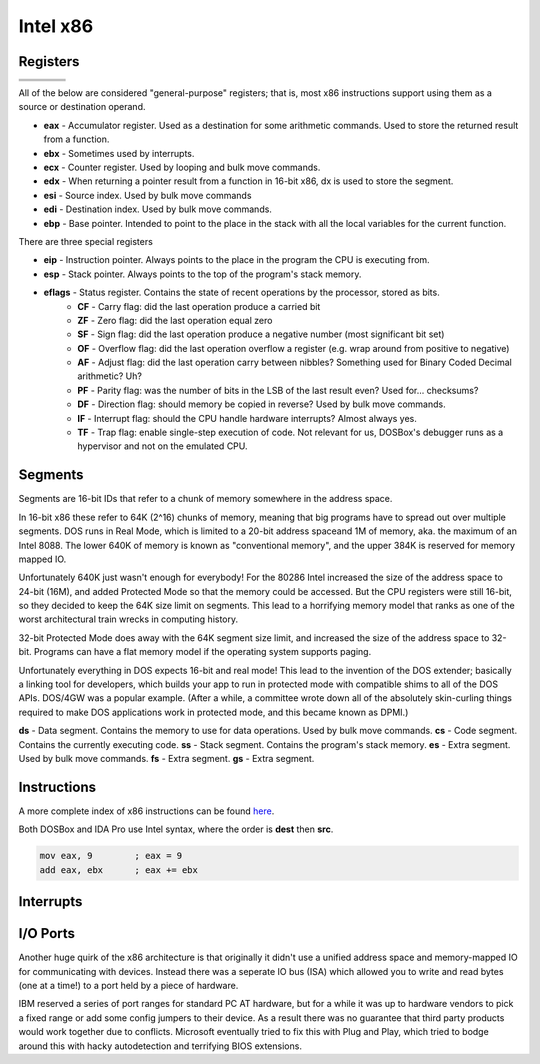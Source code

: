 Intel x86
=========

Registers
---------

======= ====== ======== =======
             eax
-------------------------------
                      ax      
-------------- ----------------
                  ah       al
======= ====== ======== =======


All of the below are considered "general-purpose" registers; that is, most x86 instructions support using them as a source or destination operand. 

- **eax** - Accumulator register. Used as a destination for some arithmetic commands. Used to store the returned result from a function.
- **ebx** - Sometimes used by interrupts.
- **ecx** - Counter register. Used by looping and bulk move commands.
- **edx** - When returning a pointer result from a function in 16-bit x86, dx is used to store the segment.
- **esi** - Source index. Used by bulk move commands
- **edi** - Destination index. Used by bulk move commands.
- **ebp** - Base pointer. Intended to point to the place in the stack with all the local variables for the current function. 

There are three special registers

- **eip** - Instruction pointer. Always points to the place in the program the CPU is executing from.
- **esp** - Stack pointer. Always points to the top of the program's stack memory.
- **eflags** - Status register. Contains the state of recent operations by the processor, stored as bits.
   - **CF** - Carry flag: did the last operation produce a carried bit
   - **ZF** - Zero flag: did the last operation equal zero
   - **SF** - Sign flag: did the last operation produce a negative number (most significant bit set)
   - **OF** - Overflow flag: did the last operation overflow a register (e.g. wrap around from positive to negative)

   - **AF** - Adjust flag: did the last operation carry between nibbles? Something used for Binary Coded Decimal arithmetic? Uh?
   - **PF** - Parity flag: was the number of bits in the LSB of the last result even? Used for... checksums?
   - **DF** - Direction flag: should memory be copied in reverse? Used by bulk move commands.
   - **IF** - Interrupt flag: should the CPU handle hardware interrupts? Almost always yes.
   - **TF** - Trap flag: enable single-step execution of code. Not relevant for us, DOSBox's debugger runs as a hypervisor and not on the emulated CPU.

Segments
--------

Segments are 16-bit IDs that refer to a chunk of memory somewhere in the address space. 

In 16-bit x86 these refer to 64K (2^16) chunks of memory, meaning that big programs have to spread out over multiple segments. DOS runs in Real Mode, which is limited to a 20-bit address spaceand 1M of memory, aka. the maximum of an Intel 8088. The lower 640K of memory is known as "conventional memory", and the upper 384K is reserved for memory mapped IO. 

Unfortunately 640K just wasn't enough for everybody! For the 80286 Intel increased the size of the address space to 24-bit (16M), and added Protected Mode so that the memory could be accessed. But the CPU registers were still 16-bit, so they decided to keep the 64K size limit on segments. This lead to a horrifying memory model that ranks as one of the worst architectural train wrecks in computing history.

32-bit Protected Mode does away with the 64K segment size limit, and increased the size of the address space to 32-bit. Programs can have a flat memory model if the operating system supports paging.

Unfortunately everything in DOS expects 16-bit and real mode! This lead to the invention of the DOS extender; basically a linking tool for developers, which builds your app to run in protected mode with compatible shims to all of the DOS APIs. DOS/4GW was a popular example. (After a while, a committee wrote down all of the absolutely skin-curling things required to make DOS applications work in protected mode, and this became known as DPMI.)

**ds** - Data segment. Contains the memory to use for data operations. Used by bulk move commands.
**cs** - Code segment. Contains the currently executing code.
**ss** - Stack segment. Contains the program's stack memory.
**es** - Extra segment. Used by bulk move commands.
**fs** - Extra segment.
**gs** - Extra segment.


Instructions
------------

A more complete index of x86 instructions can be found `here <https://www.felixcloutier.com/x86/>`_.

Both DOSBox and IDA Pro use Intel syntax, where the order is **dest** then **src**.

.. code:: asm

   mov eax, 9        ; eax = 9
   add eax, ebx      ; eax += ebx


Interrupts
----------


I/O Ports
---------

Another huge quirk of the x86 architecture is that originally it didn't use a unified address space and memory-mapped IO for communicating with devices. Instead there was a seperate IO bus (ISA) which allowed you to write and read bytes (one at a time!) to a port held by a piece of hardware. 

IBM reserved a series of port ranges for standard PC AT hardware, but for a while it was up to hardware vendors to pick a fixed range or add some config jumpers to their device. As a result there was no guarantee that third party products would work together due to conflicts. Microsoft eventually tried to fix this with Plug and Play, which tried to bodge around this with hacky autodetection and terrifying BIOS extensions. 



